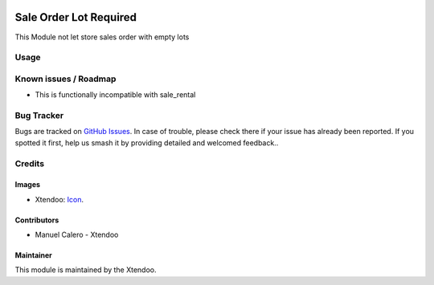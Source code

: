 .. image:: https://img.shields.io/badge/licence-AGPL--3-blue.svg
   :target: http://www.gnu.org/licenses/agpl-3.0-standalone.html
   :alt: License: AGPL-3

=======================
Sale Order Lot Required
=======================

This Module not let store sales order with empty lots

Usage
=====

.. image:: https://odoo-community.org/website/image/ir.attachment/5784_f2813bd/datas
   :alt: Try me on Runbot
   :target: https://runbot.odoo-community.org/runbot/167/10.0

Known issues / Roadmap
======================

* This is functionally incompatible with sale_rental

Bug Tracker
===========

Bugs are tracked on `GitHub Issues
<https://github.com/OCA/sale-workflow/issues>`_. In case of trouble, please
check there if your issue has already been reported. If you spotted it first,
help us smash it by providing detailed and welcomed feedback..

Credits
=======

Images
------

* Xtendoo: `Icon <https://github.com/OCA/maintainer-tools/blob/master/template/module/static/description/icon.svg>`_.

Contributors
------------

* Manuel Calero - Xtendoo

Maintainer
----------

.. image:: http://odoo-community.org/logo.png
   :alt: Xtendoo
   :target: http://odoo-community.org

This module is maintained by the Xtendoo.

